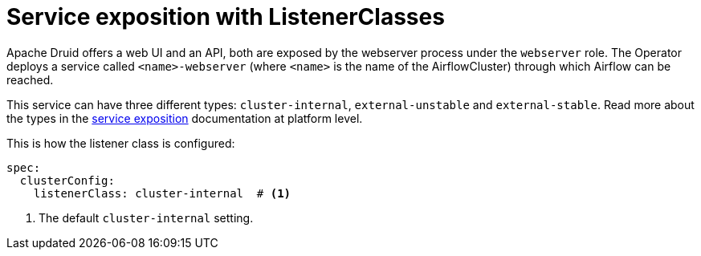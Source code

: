 = Service exposition with ListenerClasses



Apache Druid offers a web UI and an API, both are exposed by the webserver process under the `webserver` role. The Operator deploys a service called `<name>-webserver` (where `<name>` is the name of the AirflowCluster) through which Airflow can be reached.

This service can have three different types: `cluster-internal`, `external-unstable` and `external-stable`. Read more about the types in the xref:concepts:service-exposition.adoc[service exposition] documentation at platform level.

This is how the listener class is configured:

[source,yaml]
----
spec:
  clusterConfig:
    listenerClass: cluster-internal  # <1>
----
<1> The default `cluster-internal` setting. 
